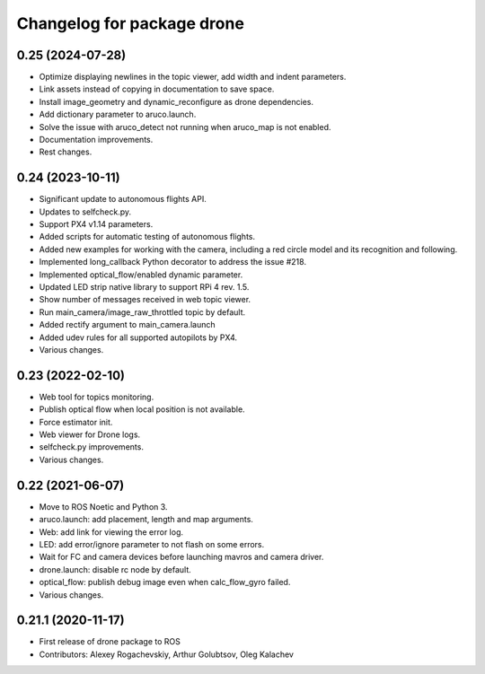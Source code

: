 ^^^^^^^^^^^^^^^^^^^^^^^^^^^^
Changelog for package drone
^^^^^^^^^^^^^^^^^^^^^^^^^^^^

0.25 (2024-07-28)
-----------------
* Optimize displaying newlines in the topic viewer, add width and indent parameters.
* Link assets instead of copying in documentation to save space.
* Install image_geometry and dynamic_reconfigure as drone dependencies.
* Add dictionary parameter to aruco.launch.
* Solve the issue with aruco_detect not running when aruco_map is not enabled.
* Documentation improvements.
* Rest changes.

0.24 (2023-10-11)
-----------------
* Significant update to autonomous flights API.
* Updates to selfcheck.py.
* Support PX4 v1.14 parameters.
* Added scripts for automatic testing of autonomous flights.
* Added new examples for working with the camera, including a red circle model and its recognition and following.
* Implemented long_callback Python decorator to address the issue #218.
* Implemented optical_flow/enabled dynamic parameter.
* Updated LED strip native library to support RPi 4 rev. 1.5.
* Show number of messages received in web topic viewer.
* Run main_camera/image_raw_throttled topic by default.
* Added rectify argument to main_camera.launch
* Added udev rules for all supported autopilots by PX4.
* Various changes.

0.23 (2022-02-10)
-----------------
* Web tool for topics monitoring.
* Publish optical flow when local position is not available.
* Force estimator init.
* Web viewer for Drone logs.
* selfcheck.py improvements.
* Various changes.

0.22 (2021-06-07)
-----------------
* Move to ROS Noetic and Python 3.
* aruco.launch: add placement, length and map arguments.
* Web: add link for viewing the error log.
* LED: add error/ignore parameter to not flash on some errors.
* Wait for FC and camera devices before launching mavros and camera driver.
* drone.launch: disable rc node by default.
* optical_flow: publish debug image even when calc_flow_gyro failed.
* Various changes.

0.21.1 (2020-11-17)
-------------------
* First release of drone package to ROS
* Contributors: Alexey Rogachevskiy, Arthur Golubtsov, Oleg Kalachev
